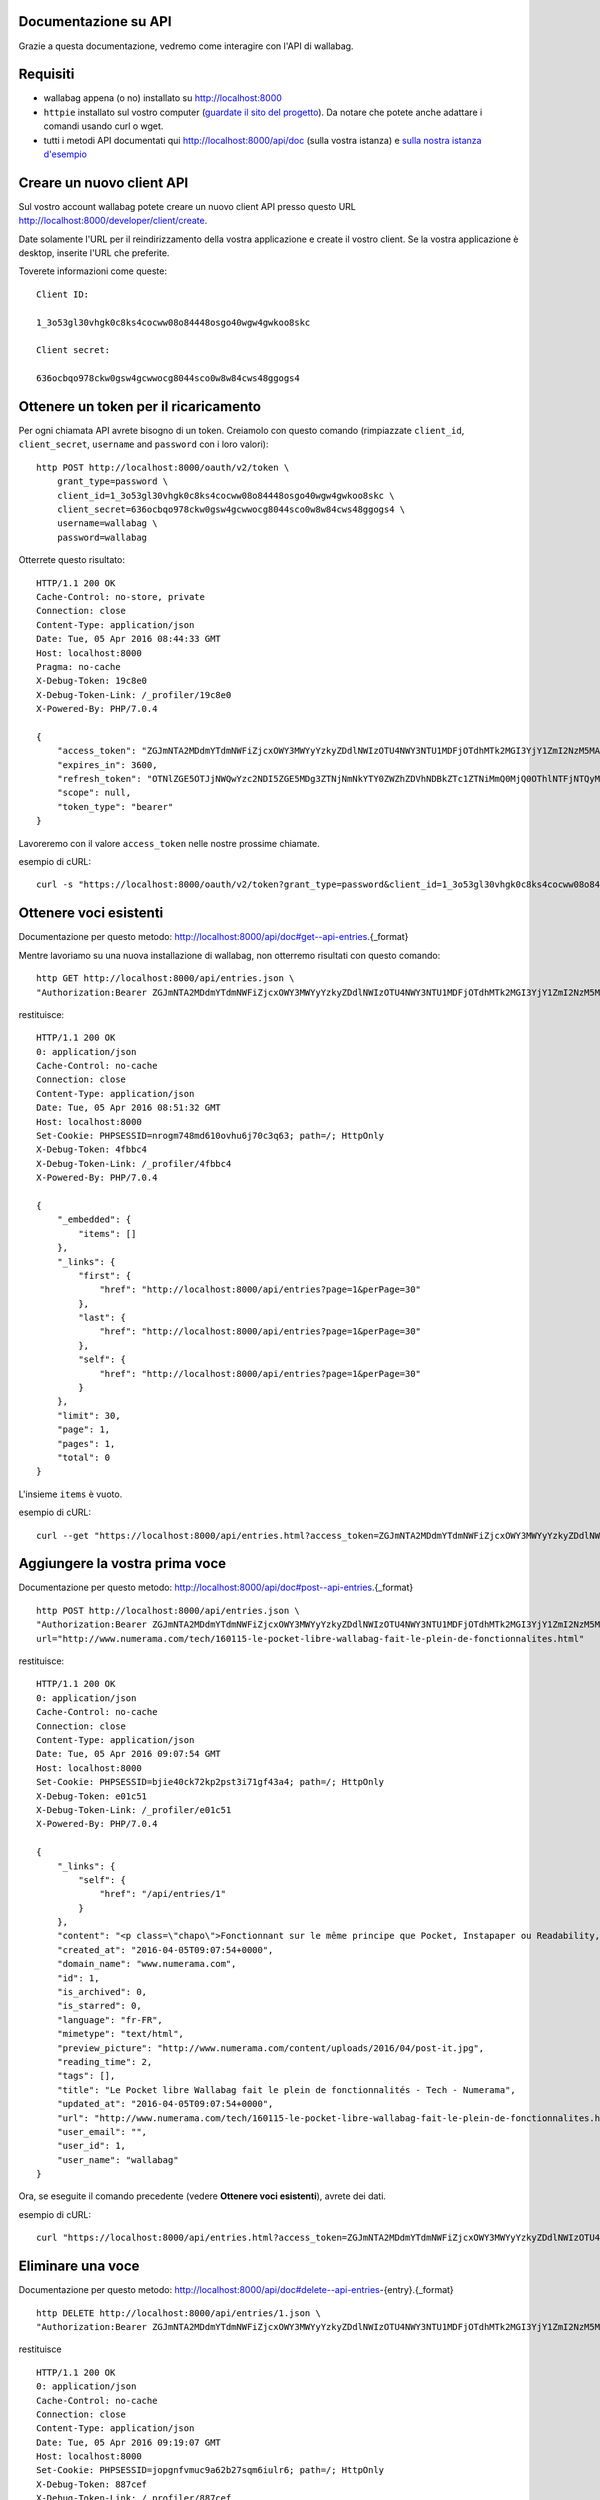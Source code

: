 Documentazione su API
---------------------

Grazie a questa documentazione, vedremo come interagire con l'API di wallabag.

Requisiti
---------

* wallabag appena (o no) installato su http://localhost:8000
* ``httpie`` installato sul vostro computer (`guardate il sito del progetto <https://github.com/jkbrzt/httpie>`__). Da notare che potete anche adattare i comandi usando curl o wget.
* tutti i metodi API documentati qui http://localhost:8000/api/doc (sulla vostra istanza) e `sulla nostra istanza d'esempio <http://v2.wallabag.org/api/doc>`_

Creare un nuovo client API
--------------------------

Sul vostro account wallabag potete creare un nuovo client API presso questo URL http://localhost:8000/developer/client/create.

Date solamente l'URL per il reindirizzamento della vostra applicazione e create il vostro client. Se la vostra applicazione è desktop, inserite l'URL che preferite.

Toverete informazioni come queste:

::

    Client ID:

    1_3o53gl30vhgk0c8ks4cocww08o84448osgo40wgw4gwkoo8skc

    Client secret:

    636ocbqo978ckw0gsw4gcwwocg8044sco0w8w84cws48ggogs4


Ottenere un token per il ricaricamento
--------------------------------------

Per ogni chiamata API avrete bisogno di un token. Creiamolo con questo comando (rimpiazzate ``client_id``, ``client_secret``, ``username`` and ``password`` con i loro valori):

::

    http POST http://localhost:8000/oauth/v2/token \
        grant_type=password \
        client_id=1_3o53gl30vhgk0c8ks4cocww08o84448osgo40wgw4gwkoo8skc \
        client_secret=636ocbqo978ckw0gsw4gcwwocg8044sco0w8w84cws48ggogs4 \
        username=wallabag \
        password=wallabag

Otterrete questo risultato:

::

    HTTP/1.1 200 OK
    Cache-Control: no-store, private
    Connection: close
    Content-Type: application/json
    Date: Tue, 05 Apr 2016 08:44:33 GMT
    Host: localhost:8000
    Pragma: no-cache
    X-Debug-Token: 19c8e0
    X-Debug-Token-Link: /_profiler/19c8e0
    X-Powered-By: PHP/7.0.4

    {
        "access_token": "ZGJmNTA2MDdmYTdmNWFiZjcxOWY3MWYyYzkyZDdlNWIzOTU4NWY3NTU1MDFjOTdhMTk2MGI3YjY1ZmI2NzM5MA",
        "expires_in": 3600,
        "refresh_token": "OTNlZGE5OTJjNWQwYzc2NDI5ZGE5MDg3ZTNjNmNkYTY0ZWZhZDVhNDBkZTc1ZTNiMmQ0MjQ0OThlNTFjNTQyMQ",
        "scope": null,
        "token_type": "bearer"
    }

Lavoreremo con il valore ``access_token`` nelle nostre prossime chiamate.

esempio di cURL:

::

    curl -s "https://localhost:8000/oauth/v2/token?grant_type=password&client_id=1_3o53gl30vhgk0c8ks4cocww08o84448osgo40wgw4gwkoo8skc&client_secret=636ocbqo978ckw0gsw4gcwwocg8044sco0w8w84cws48ggogs4&username=wallabag&password=wallabag"

Ottenere voci esistenti
-----------------------

Documentazione per questo metodo: http://localhost:8000/api/doc#get--api-entries.{_format}

Mentre lavoriamo su una nuova installazione di wallabag, non otterremo risultati con questo comando:

::

    http GET http://localhost:8000/api/entries.json \
    "Authorization:Bearer ZGJmNTA2MDdmYTdmNWFiZjcxOWY3MWYyYzkyZDdlNWIzOTU4NWY3NTU1MDFjOTdhMTk2MGI3YjY1ZmI2NzM5MA"

restituisce:

::

    HTTP/1.1 200 OK
    0: application/json
    Cache-Control: no-cache
    Connection: close
    Content-Type: application/json
    Date: Tue, 05 Apr 2016 08:51:32 GMT
    Host: localhost:8000
    Set-Cookie: PHPSESSID=nrogm748md610ovhu6j70c3q63; path=/; HttpOnly
    X-Debug-Token: 4fbbc4
    X-Debug-Token-Link: /_profiler/4fbbc4
    X-Powered-By: PHP/7.0.4

    {
        "_embedded": {
            "items": []
        },
        "_links": {
            "first": {
                "href": "http://localhost:8000/api/entries?page=1&perPage=30"
            },
            "last": {
                "href": "http://localhost:8000/api/entries?page=1&perPage=30"
            },
            "self": {
                "href": "http://localhost:8000/api/entries?page=1&perPage=30"
            }
        },
        "limit": 30,
        "page": 1,
        "pages": 1,
        "total": 0
    }

L'insieme ``items`` è vuoto.

esempio di cURL:

::

    curl --get "https://localhost:8000/api/entries.html?access_token=ZGJmNTA2MDdmYTdmNWFiZjcxOWY3MWYyYzkyZDdlNWIzOTU4NWY3NTU1MDFjOTdhMTk2MGI3YjY1ZmI2NzM5MA"

Aggiungere la vostra prima voce
-------------------------------

Documentazione per questo metodo: http://localhost:8000/api/doc#post--api-entries.{_format}

::

    http POST http://localhost:8000/api/entries.json \
    "Authorization:Bearer ZGJmNTA2MDdmYTdmNWFiZjcxOWY3MWYyYzkyZDdlNWIzOTU4NWY3NTU1MDFjOTdhMTk2MGI3YjY1ZmI2NzM5MA" \
    url="http://www.numerama.com/tech/160115-le-pocket-libre-wallabag-fait-le-plein-de-fonctionnalites.html"

restituisce:

::

    HTTP/1.1 200 OK
    0: application/json
    Cache-Control: no-cache
    Connection: close
    Content-Type: application/json
    Date: Tue, 05 Apr 2016 09:07:54 GMT
    Host: localhost:8000
    Set-Cookie: PHPSESSID=bjie40ck72kp2pst3i71gf43a4; path=/; HttpOnly
    X-Debug-Token: e01c51
    X-Debug-Token-Link: /_profiler/e01c51
    X-Powered-By: PHP/7.0.4

    {
        "_links": {
            "self": {
                "href": "/api/entries/1"
            }
        },
        "content": "<p class=\"chapo\">Fonctionnant sur le même principe que Pocket, Instapaper ou Readability, le logiciel Wallabag permet de mémoriser des articles pour les lire plus tard. Sa nouvelle version apporte une multitude de nouvelles fonctionnalités.</p><p>Si vous utilisez Firefox comme navigateur web, vous avez peut-être constaté l’arrivée d’<a href=\"http://www.numerama.com/magazine/33292-update-firefox.html\">une fonctionnalité intitulée Pocket</a>. Disponible autrefois sous la forme d’un module complémentaire, et sous un autre nom (Read it Later), elle est depuis le mois de juin 2015 directement incluse au sein de Firefox.</p>\n<p>Concrètement, Pocket sert à garder en mémoire des contenus que vous croisez au fil de la navigation, comme des articles de presse ou des vidéos, afin de pouvoir les consulter plus tard. Pocket fonctionne un peu comme un système de favoris, mais en bien plus élaboré grâce à ses options supplémentaires.</p>\n<p>Mais <a href=\"https://en.wikipedia.org/wiki/Pocket_%28application%29#Firefox_integration\" target=\"_blank\">Pocket fait polémique</a>, car il s’agit d’un projet propriétaire qui est intégré dans un logiciel libre. C’est pour cette raison que des utilisateurs ont choisi de se tourner vers d’autres solutions, comme <strong>Wallabag</strong>, qui est l’équivalent libre de Pocket et d’autres systèmes du même genre, comme Instapaper et Readability.</p>\n<p>Et justement, Wallabag évolue. C’est ce dimanche que la <a href=\"https://www.wallabag.org/blog/2016/04/03/wallabag-v2\" target=\"_blank\">version 2.0.0 du logiciel</a> a été publiée par l’équipe en  charge de son développement et celle-ci contient de nombreux changements par rapport aux moutures précédentes (la <a href=\"http://doc.wallabag.org/fr/v2/\" target=\"_blank\">documentation est traduite</a> en français), lui permettant d’apparaître comme une alternative à Pocket, Instapaper et Readability.</p>\n<p><img class=\"aligncenter size-medium wp-image-160439\" src=\"http://www.numerama.com/content/uploads/2016/04/homepage-680x347.png\" alt=\"homepage\" width=\"680\" height=\"347\" srcset=\"//www.numerama.com/content/uploads/2016/04/homepage-680x347.png 680w, //www.numerama.com/content/uploads/2016/04/homepage-1024x523.png 1024w, //www.numerama.com/content/uploads/2016/04/homepage-270x138.png 270w, //www.numerama.com/content/uploads/2016/04/homepage.png 1286w\" sizes=\"(max-width: 680px) 100vw, 680px\"/></p>\n<p>Parmi les principaux changements que l’on peut retenir avec cette nouvelle version, notons la possibilité d’écrire des annotations dans les articles mémorisés, de filtrer les contenus selon divers critères (temps de lecture, nom de domaine, date de création, statut…), d’assigner des mots-clés aux entrées, de modifier le titre des articles, le support des flux RSS ou encore le support de plusieurs langues dont le français.</p>\n<p>D’autres options sont également à signaler, comme l’aperçu d’un article mémorisé (si l’option est disponible), un guide de démarrage rapide pour les débutants, un outil d’export dans divers formats (PDF, JSON, EPUB, MOBI, XML, CSV et TXT) et, surtout, la possibilité de migrer vers Wallabag depuis Pocket, afin de convaincre les usagers de se lancer.</p>\n    \n    \n    <footer class=\"clearfix\" readability=\"1\"><p class=\"source\">\n        Crédit photo de la une : <a href=\"https://www.flickr.com/photos/bookgrl/2388310523/\">Laura Taylor</a>\n    </p>\n    \n    <p><a href=\"http://www.numerama.com/tech/160115-le-pocket-libre-wallabag-fait-le-plein-de-fonctionnalites.html?&amp;show_reader_reports\" target=\"_blank\" rel=\"nofollow\">Signaler une erreur dans le texte</a></p>\n        \n</footer>    <section class=\"related-article\"><header><h3>Articles liés</h3>\n    </header><article class=\"post-grid format-article\"><a class=\"floatleft\" href=\"http://www.numerama.com/magazine/34444-firefox-prepare-l-enterrement-des-vieux-plugins.html\" title=\"Firefox prépare l'enterrement des vieux plugins\">\n        <div class=\"cover-preview cover-tech\">\n                            <p>Lire</p>\n            \n                            \n            \n            <img class=\"cover-preview_img\" src=\"http://c2.lestechnophiles.com/www.numerama.com/content/uploads/2015/10/cimetierecolleville.jpg?resize=200,135\" srcset=\"&#10;                    //c2.lestechnophiles.com/www.numerama.com/content/uploads/2015/10/cimetierecolleville.jpg?resize=200,135 200w,&#10;                                            //c2.lestechnophiles.com/www.numerama.com/content/uploads/2015/10/cimetierecolleville.jpg?resize=100,67 100w,&#10;                                        \" sizes=\"(min-width: 1001px) 200px, (max-width: 1000px) 100px\" alt=\"Firefox prépare l'enterrement des vieux plugins\"/></div>\n        <h4> Firefox prépare l'enterrement des vieux plugins </h4>\n    </a>\n    <footer class=\"span12\">\n    </footer></article><article class=\"post-grid format-article\"><a class=\"floatleft\" href=\"http://www.numerama.com/tech/131636-activer-navigation-privee-navigateur-web.html\" title=\"Comment activer la navigation privée sur son navigateur web\">\n        <div class=\"cover-preview cover-tech\">\n                            <p>Lire</p>\n            \n                            \n            \n            <img class=\"cover-preview_img\" src=\"http://c1.lestechnophiles.com/www.numerama.com/content/uploads/2015/11/Incognito.jpg?resize=200,135\" srcset=\"&#10;                    //c1.lestechnophiles.com/www.numerama.com/content/uploads/2015/11/Incognito.jpg?resize=200,135 200w,&#10;                                            //c1.lestechnophiles.com/www.numerama.com/content/uploads/2015/11/Incognito.jpg?resize=100,67 100w,&#10;                                        \" sizes=\"(min-width: 1001px) 200px, (max-width: 1000px) 100px\" alt=\"Comment activer la navigation privée sur son navigateur web\"/></div>\n        <h4> Comment activer la navigation privée sur son navigateur web </h4>\n    </a>\n    <footer class=\"span12\">\n    </footer></article><article class=\"post-grid format-article\"><a class=\"floatleft\" href=\"http://www.numerama.com/tech/144028-firefox-se-mettra-a-jour-regulierement.html\" title=\"Firefox se mettra à jour un peu moins régulièrement\">\n        <div class=\"cover-preview cover-tech\">\n                            <p>Lire</p>\n            \n                            \n            \n            <img class=\"cover-preview_img\" src=\"http://c0.lestechnophiles.com/www.numerama.com/content/uploads/2016/02/firefox-mobile.jpg?resize=200,135\" srcset=\"&#10;                    //c0.lestechnophiles.com/www.numerama.com/content/uploads/2016/02/firefox-mobile.jpg?resize=200,135 200w,&#10;                                            //c0.lestechnophiles.com/www.numerama.com/content/uploads/2016/02/firefox-mobile.jpg?resize=100,67 100w,&#10;                                        \" sizes=\"(min-width: 1001px) 200px, (max-width: 1000px) 100px\" alt=\"Firefox se mettra à jour un peu moins régulièrement\"/></div>\n        <h4> Firefox se mettra à jour un peu moins régulièrement </h4>\n    </a>\n    <footer class=\"span12\">\n    </footer></article>\n</section>\n",
        "created_at": "2016-04-05T09:07:54+0000",
        "domain_name": "www.numerama.com",
        "id": 1,
        "is_archived": 0,
        "is_starred": 0,
        "language": "fr-FR",
        "mimetype": "text/html",
        "preview_picture": "http://www.numerama.com/content/uploads/2016/04/post-it.jpg",
        "reading_time": 2,
        "tags": [],
        "title": "Le Pocket libre Wallabag fait le plein de fonctionnalités - Tech - Numerama",
        "updated_at": "2016-04-05T09:07:54+0000",
        "url": "http://www.numerama.com/tech/160115-le-pocket-libre-wallabag-fait-le-plein-de-fonctionnalites.html",
        "user_email": "",
        "user_id": 1,
        "user_name": "wallabag"
    }

Ora, se eseguite il comando precedente (vedere **Ottenere voci esistenti**), avrete dei dati.

esempio di cURL:

::

    curl "https://localhost:8000/api/entries.html?access_token=ZGJmNTA2MDdmYTdmNWFiZjcxOWY3MWYyYzkyZDdlNWIzOTU4NWY3NTU1MDFjOTdhMTk2MGI3YjY1ZmI2NzM5MA&url=http://www.numerama.com/tech/160115-le-pocket-libre-wallabag-fait-le-plein-de-fonctionnalites.html"

Eliminare una voce
------------------

Documentazione per questo metodo: http://localhost:8000/api/doc#delete--api-entries-{entry}.{_format}

::

    http DELETE http://localhost:8000/api/entries/1.json \
    "Authorization:Bearer ZGJmNTA2MDdmYTdmNWFiZjcxOWY3MWYyYzkyZDdlNWIzOTU4NWY3NTU1MDFjOTdhMTk2MGI3YjY1ZmI2NzM5MA"

restituisce

::

    HTTP/1.1 200 OK
    0: application/json
    Cache-Control: no-cache
    Connection: close
    Content-Type: application/json
    Date: Tue, 05 Apr 2016 09:19:07 GMT
    Host: localhost:8000
    Set-Cookie: PHPSESSID=jopgnfvmuc9a62b27sqm6iulr6; path=/; HttpOnly
    X-Debug-Token: 887cef
    X-Debug-Token-Link: /_profiler/887cef
    X-Powered-By: PHP/7.0.4

    {
        "_links": {
            "self": {
                "href": "/api/entries/"
            }
        },
        "annotations": [],
        "content": "<p class=\"chapo\">Fonctionnant sur le même principe que Pocket, Instapaper ou Readability, le logiciel Wallabag permet de mémoriser des articles pour les lire plus tard. Sa nouvelle version apporte une multitude de nouvelles fonctionnalités.</p><p>Si vous utilisez Firefox comme navigateur web, vous avez peut-être constaté l’arrivée d’<a href=\"http://www.numerama.com/magazine/33292-update-firefox.html\">une fonctionnalité intitulée Pocket</a>. Disponible autrefois sous la forme d’un module complémentaire, et sous un autre nom (Read it Later), elle est depuis le mois de juin 2015 directement incluse au sein de Firefox.</p>\n<p>Concrètement, Pocket sert à garder en mémoire des contenus que vous croisez au fil de la navigation, comme des articles de presse ou des vidéos, afin de pouvoir les consulter plus tard. Pocket fonctionne un peu comme un système de favoris, mais en bien plus élaboré grâce à ses options supplémentaires.</p>\n<p>Mais <a href=\"https://en.wikipedia.org/wiki/Pocket_%28application%29#Firefox_integration\" target=\"_blank\">Pocket fait polémique</a>, car il s’agit d’un projet propriétaire qui est intégré dans un logiciel libre. C’est pour cette raison que des utilisateurs ont choisi de se tourner vers d’autres solutions, comme <strong>Wallabag</strong>, qui est l’équivalent libre de Pocket et d’autres systèmes du même genre, comme Instapaper et Readability.</p>\n<p>Et justement, Wallabag évolue. C’est ce dimanche que la <a href=\"https://www.wallabag.org/blog/2016/04/03/wallabag-v2\" target=\"_blank\">version 2.0.0 du logiciel</a> a été publiée par l’équipe en  charge de son développement et celle-ci contient de nombreux changements par rapport aux moutures précédentes (la <a href=\"http://doc.wallabag.org/fr/v2/\" target=\"_blank\">documentation est traduite</a> en français), lui permettant d’apparaître comme une alternative à Pocket, Instapaper et Readability.</p>\n<p><img class=\"aligncenter size-medium wp-image-160439\" src=\"http://www.numerama.com/content/uploads/2016/04/homepage-680x347.png\" alt=\"homepage\" width=\"680\" height=\"347\" srcset=\"//www.numerama.com/content/uploads/2016/04/homepage-680x347.png 680w, //www.numerama.com/content/uploads/2016/04/homepage-1024x523.png 1024w, //www.numerama.com/content/uploads/2016/04/homepage-270x138.png 270w, //www.numerama.com/content/uploads/2016/04/homepage.png 1286w\" sizes=\"(max-width: 680px) 100vw, 680px\"/></p>\n<p>Parmi les principaux changements que l’on peut retenir avec cette nouvelle version, notons la possibilité d’écrire des annotations dans les articles mémorisés, de filtrer les contenus selon divers critères (temps de lecture, nom de domaine, date de création, statut…), d’assigner des mots-clés aux entrées, de modifier le titre des articles, le support des flux RSS ou encore le support de plusieurs langues dont le français.</p>\n<p>D’autres options sont également à signaler, comme l’aperçu d’un article mémorisé (si l’option est disponible), un guide de démarrage rapide pour les débutants, un outil d’export dans divers formats (PDF, JSON, EPUB, MOBI, XML, CSV et TXT) et, surtout, la possibilité de migrer vers Wallabag depuis Pocket, afin de convaincre les usagers de se lancer.</p>\n    \n    \n    <footer class=\"clearfix\" readability=\"1\"><p class=\"source\">\n        Crédit photo de la une : <a href=\"https://www.flickr.com/photos/bookgrl/2388310523/\">Laura Taylor</a>\n    </p>\n    \n    <p><a href=\"http://www.numerama.com/tech/160115-le-pocket-libre-wallabag-fait-le-plein-de-fonctionnalites.html?&amp;show_reader_reports\" target=\"_blank\" rel=\"nofollow\">Signaler une erreur dans le texte</a></p>\n        \n</footer>    <section class=\"related-article\"><header><h3>Articles liés</h3>\n    </header><article class=\"post-grid format-article\"><a class=\"floatleft\" href=\"http://www.numerama.com/magazine/34444-firefox-prepare-l-enterrement-des-vieux-plugins.html\" title=\"Firefox prépare l'enterrement des vieux plugins\">\n        <div class=\"cover-preview cover-tech\">\n                            <p>Lire</p>\n            \n                            \n            \n            <img class=\"cover-preview_img\" src=\"http://c2.lestechnophiles.com/www.numerama.com/content/uploads/2015/10/cimetierecolleville.jpg?resize=200,135\" srcset=\"&#10;                    //c2.lestechnophiles.com/www.numerama.com/content/uploads/2015/10/cimetierecolleville.jpg?resize=200,135 200w,&#10;                                            //c2.lestechnophiles.com/www.numerama.com/content/uploads/2015/10/cimetierecolleville.jpg?resize=100,67 100w,&#10;                                        \" sizes=\"(min-width: 1001px) 200px, (max-width: 1000px) 100px\" alt=\"Firefox prépare l'enterrement des vieux plugins\"/></div>\n        <h4> Firefox prépare l'enterrement des vieux plugins </h4>\n    </a>\n    <footer class=\"span12\">\n    </footer></article><article class=\"post-grid format-article\"><a class=\"floatleft\" href=\"http://www.numerama.com/tech/131636-activer-navigation-privee-navigateur-web.html\" title=\"Comment activer la navigation privée sur son navigateur web\">\n        <div class=\"cover-preview cover-tech\">\n                            <p>Lire</p>\n            \n                            \n            \n            <img class=\"cover-preview_img\" src=\"http://c1.lestechnophiles.com/www.numerama.com/content/uploads/2015/11/Incognito.jpg?resize=200,135\" srcset=\"&#10;                    //c1.lestechnophiles.com/www.numerama.com/content/uploads/2015/11/Incognito.jpg?resize=200,135 200w,&#10;                                            //c1.lestechnophiles.com/www.numerama.com/content/uploads/2015/11/Incognito.jpg?resize=100,67 100w,&#10;                                        \" sizes=\"(min-width: 1001px) 200px, (max-width: 1000px) 100px\" alt=\"Comment activer la navigation privée sur son navigateur web\"/></div>\n        <h4> Comment activer la navigation privée sur son navigateur web </h4>\n    </a>\n    <footer class=\"span12\">\n    </footer></article><article class=\"post-grid format-article\"><a class=\"floatleft\" href=\"http://www.numerama.com/tech/144028-firefox-se-mettra-a-jour-regulierement.html\" title=\"Firefox se mettra à jour un peu moins régulièrement\">\n        <div class=\"cover-preview cover-tech\">\n                            <p>Lire</p>\n            \n                            \n            \n            <img class=\"cover-preview_img\" src=\"http://c0.lestechnophiles.com/www.numerama.com/content/uploads/2016/02/firefox-mobile.jpg?resize=200,135\" srcset=\"&#10;                    //c0.lestechnophiles.com/www.numerama.com/content/uploads/2016/02/firefox-mobile.jpg?resize=200,135 200w,&#10;                                            //c0.lestechnophiles.com/www.numerama.com/content/uploads/2016/02/firefox-mobile.jpg?resize=100,67 100w,&#10;                                        \" sizes=\"(min-width: 1001px) 200px, (max-width: 1000px) 100px\" alt=\"Firefox se mettra à jour un peu moins régulièrement\"/></div>\n        <h4> Firefox se mettra à jour un peu moins régulièrement </h4>\n    </a>\n    <footer class=\"span12\">\n    </footer></article>\n</section>\n",
        "created_at": "2016-04-05T09:07:54+0000",
        "domain_name": "www.numerama.com",
        "is_archived": 0,
        "is_starred": 0,
        "language": "fr-FR",
        "mimetype": "text/html",
        "preview_picture": "http://www.numerama.com/content/uploads/2016/04/post-it.jpg",
        "reading_time": 2,
        "tags": [],
        "title": "Le Pocket libre Wallabag fait le plein de fonctionnalités - Tech - Numerama",
        "updated_at": "2016-04-05T09:07:54+0000",
        "url": "http://www.numerama.com/tech/160115-le-pocket-libre-wallabag-fait-le-plein-de-fonctionnalites.html",
        "user_email": "",
        "user_id": 1,
        "user_name": "wallabag"
    }

E se volete elencare le voci esistenti (vedere **Ottenere voci esistenti**), l'insieme è vuoto.

esempio di cURL:

::

    curl --request DELETE "https://localhost:8000/api/entries/1.html?access_token=ZGJmNTA2MDdmYTdmNWFiZjcxOWY3MWYyYzkyZDdlNWIzOTU4NWY3NTU1MDFjOTdhMTk2MGI3YjY1ZmI2NzM5MA"

Altri metodi
------------

Non scriveremo esempi per ogni metodo API.
Guardate l'elenco qui : http://localhost:8000/api/doc per ogni metodo conosciuto.

Risorse di terze parti
----------------------

Alcune applicazioni o librerie usano le nostre API. Ecco una lista non esaustiva:

- `Wrapper Java per l'API di wallabag <https://github.com/Strubbl/jWallabag>`_ di Strubbl.
- `Libreria .NET per l'API di wallabag v2 <https://github.com/jlnostr/wallabag-api>`_ di Julian Oster.
- `API di Python per wallabag <https://github.com/foxmask/wallabag_api>`_ di FoxMaSk, per il suo progetto `Trigger Happy <https://blog.trigger-happy.eu/>`_.
- `Un plugin <https://github.com/joshp23/ttrss-to-wallabag-v2>`_ creato per `Tiny Tiny RSS <https://tt-rss.org/gitlab/fox/tt-rss/wikis/home>`_ questo usa l'API di wallabag v2. Di Josh Panter.
- `Wrapper Golang per l'API di wallabag <https://github.com/Strubbl/wallabago>`_ di Strubbl, per il suo progetto `wallabag-stats graph <https://github.com/Strubbl/wallabag-stats>`_.
